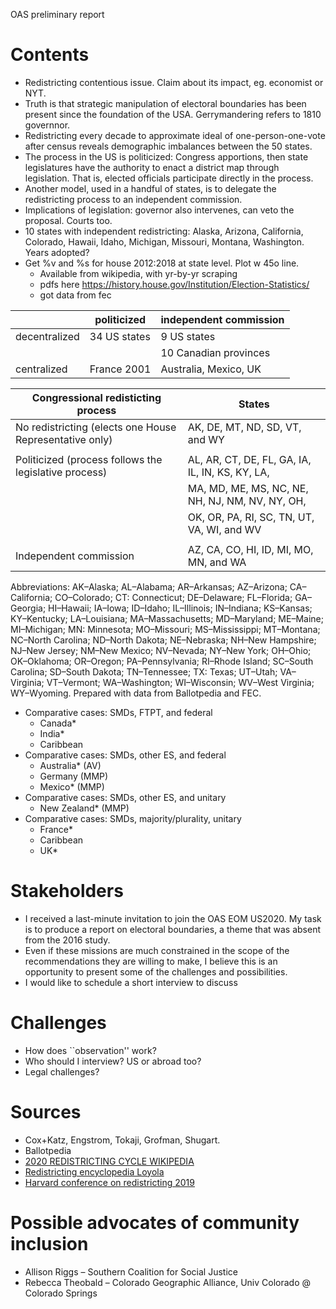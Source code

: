 OAS preliminary report

* Contents
- Redistricting contentious issue. Claim about its impact, eg. economist or NYT. 
- Truth is that strategic manipulation of electoral boundaries has been present since the foundation of the USA. Gerrymandering refers to 1810 governnor.
- Redistricting every decade to approximate ideal of one-person-one-vote after census reveals demographic imbalances between the 50 states.
- The process in the US is politicized: Congress apportions, then state legislatures have the authority to enact a district map through legislation. That is, elected officials participate directly in the process. 
- Another model, used in a handful of states, is to delegate the redistricting process to an independent commission. 
- Implications of legislation: governor also intervenes, can veto the proposal. Courts too.
- 10 states with independent redistricting: Alaska, Arizona, California, Colorado, Hawaii, Idaho, Michigan, Missouri, Montana, Washington. Years adopted?
- Get %v and %s for house 2012:2018 at state level. Plot w 45o line.
  - Available from wikipedia, with yr-by-yr scraping
  - pdfs here https://history.house.gov/Institution/Election-Statistics/
  - got data from fec


|               | politicized  | independent commission |
|---------------+--------------+------------------------|
| decentralized | 34 US states | 9 US states            |
|               |              | 10 Canadian provinces  |
|---------------+--------------+------------------------|
| centralized   | France 2001  | Australia, Mexico, UK  |
|---------------+--------------+------------------------|

| Congressional redisticting process                      | States                                          |
|---------------------------------------------------------+-------------------------------------------------|
| No redistricting (elects one House Representative only) | AK, DE, MT, ND, SD, VT, and WY                  |
|                                                         |                                                 |
| Politicized (process follows the legislative process)   | AL, AR, CT, DE, FL, GA, IA, IL, IN, KS, KY, LA, |
|                                                         | MA, MD, ME, MS, NC, NE, NH, NJ, NM, NV, NY, OH, |
|                                                         | OK, OR, PA, RI, SC, TN, UT, VA, WI, and WV      |
|                                                         |                                                 |
| Independent commission                                  | AZ, CA, CO, HI, ID, MI, MO, MN, and WA          |
|---------------------------------------------------------+-------------------------------------------------|
Abbreviations: AK--Alaska; AL--Alabama; AR--Arkansas; AZ--Arizona; CA--California; CO--Colorado; CT: Connecticut; DE--Delaware; FL--Florida; GA--Georgia; HI--Hawaii; IA--Iowa; ID--Idaho; IL--Illinois; IN--Indiana; KS--Kansas; KY--Kentucky; LA--Louisiana; MA--Massachusetts; MD--Maryland; ME--Maine; MI--Michigan; MN: Minnesota; MO--Missouri; MS--Mississippi; MT--Montana; NC--North Carolina; ND--North Dakota; NE--Nebraska; NH--New Hampshire; NJ--New Jersey; NM--New Mexico; NV--Nevada; NY--New York; OH--Ohio; OK--Oklahoma; OR--Oregon; PA--Pennsylvania; RI--Rhode Island; SC--South Carolina; SD--South Dakota; TN--Tennessee; TX: Texas; UT--Utah; VA--Virginia; VT--Vermont; WA--Washington; WI--Wisconsin; WV--West Virginia; WY--Wyoming.
Prepared with data from Ballotpedia and FEC. 


- Comparative cases: SMDs, FTPT, and federal
  - Canada*
  - India*
  - Caribbean
- Comparative cases: SMDs, other ES, and federal
  - Australia* (AV)
  - Germany (MMP)
  - Mexico* (MMP)
- Comparative cases: SMDs, other ES, and unitary
  - New Zealand* (MMP)
- Comparative cases: SMDs, majority/plurality, unitary
  - France*
  - Caribbean
  - UK*

* Stakeholders
- I received a last-minute invitation to join the OAS EOM US2020. My task is to produce a report on electoral boundaries, a theme that was absent from the 2016 study. 
- Even if these missions are much constrained in the scope of the recommendations they are willing to make, I believe this is an opportunity to present some of the challenges and possibilities. 
- I would like to schedule a short interview to discuss 


* Challenges
- How does ``observation'' work?
- Who should I interview? US or abroad too?
- Legal challenges?

* Sources
- Cox+Katz, Engstrom, Tokaji, Grofman, Shugart.
- Ballotpedia
- [[https://en.wikipedia.org/wiki/2020_United_States_redistricting_cycle][2020 REDISTRICTING CYCLE WIKIPEDIA]]
- [[https://redistricting.lls.edu/mywork.php][Redistricting encyclopedia Loyola]]
- [[https://gis.harvard.edu/event/2019-cga-conference-redistricting][Harvard conference on redistricting 2019]]

* Possible advocates of community inclusion
- Allison Riggs -- Southern Coalition for Social Justice
- Rebecca Theobald -- Colorado Geographic Alliance, Univ Colorado @ Colorado Springs

